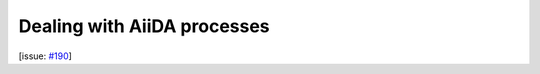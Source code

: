 Dealing with AiiDA processes
============================

[issue: `#190 <https://github.com/aiidalab/aiidalab-widgets-base/issues/190>`_]